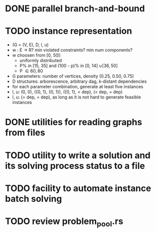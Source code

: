 * DONE parallel branch-and-bound
  CLOSED: [2020-11-19 qui 17:33]
* TODO instance representation
  - (G = (V, E), D, l, u)
  - w : E -> R? min violated constraints? min num components?
  - w choosen from [0, 50]:
    - uniformly distributed
    - P% in [15, 35] and (100 - p)% in [0, 14] \cup [36, 50]
    - P \in {60, 80}
  - G parameters: number of vertices, density (0.25, 0.50, 0.75)
  - D structures: arborescence, arbitrary dag, k-distant dependencies
  - for each parameter combination, generate at least five instances
  - l, u: (0, 0), ({0, 1}, {0, 1}), ({0, 1}, < dep), (< dep, = dep)
  - l, u: (= dep, = dep), as long as it is not hard to generate
    feasible instances
* DONE utilities for reading graphs from files
  CLOSED: [2020-11-20 sex 18:14]
* TODO utility to write a solution and its solving process status to a file
* TODO facility to automate instance batch solving
* TODO review problem_pool.rs
